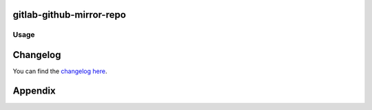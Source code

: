 gitlab-github-mirror-repo
=========================



Usage
-----

Changelog
=========

You can find the `changelog here </blob/master/CHANGELOG.md>`_.

Appendix
========